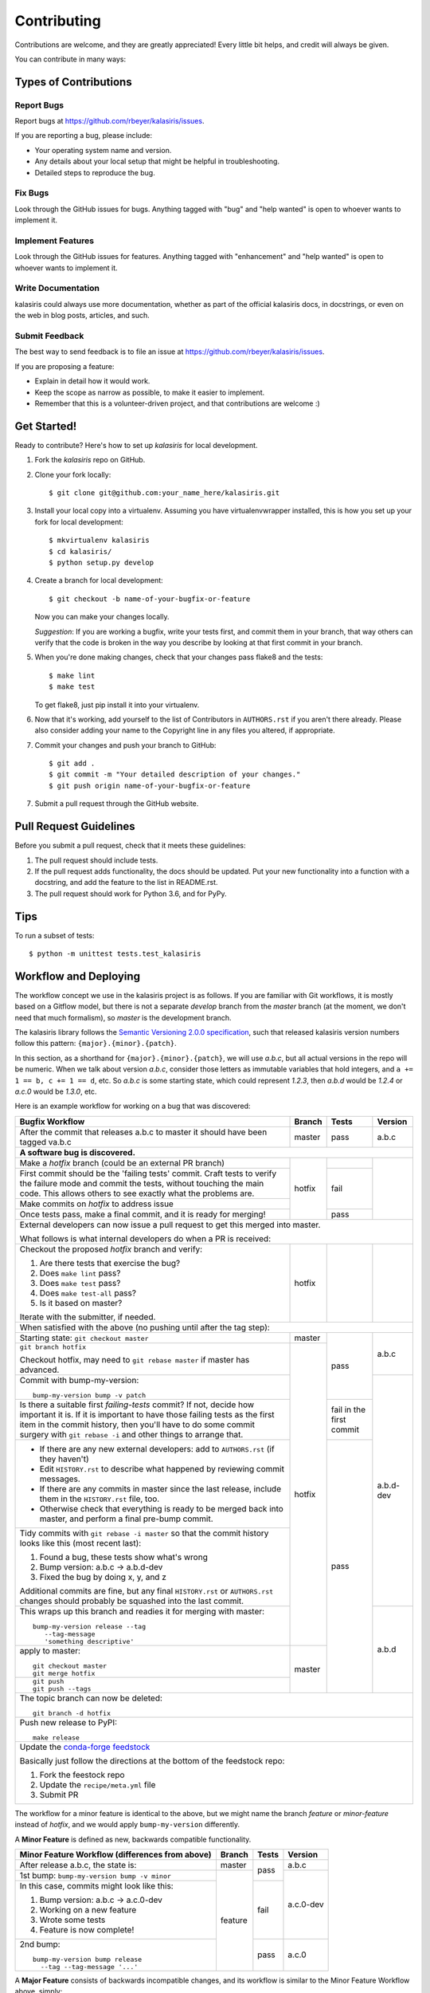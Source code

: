 .. highlight:: shell

============
Contributing
============

Contributions are welcome, and they are greatly appreciated! Every little bit
helps, and credit will always be given.

You can contribute in many ways:

Types of Contributions
----------------------

Report Bugs
~~~~~~~~~~~

Report bugs at https://github.com/rbeyer/kalasiris/issues.

If you are reporting a bug, please include:

* Your operating system name and version.
* Any details about your local setup that might be helpful in troubleshooting.
* Detailed steps to reproduce the bug.

Fix Bugs
~~~~~~~~

Look through the GitHub issues for bugs. Anything tagged with "bug" and "help
wanted" is open to whoever wants to implement it.

Implement Features
~~~~~~~~~~~~~~~~~~

Look through the GitHub issues for features. Anything tagged with "enhancement"
and "help wanted" is open to whoever wants to implement it.

Write Documentation
~~~~~~~~~~~~~~~~~~~

kalasiris could always use more documentation, whether as part of the
official kalasiris docs, in docstrings, or even on the web in blog posts,
articles, and such.

Submit Feedback
~~~~~~~~~~~~~~~

The best way to send feedback is to file an issue at https://github.com/rbeyer/kalasiris/issues.

If you are proposing a feature:

* Explain in detail how it would work.
* Keep the scope as narrow as possible, to make it easier to implement.
* Remember that this is a volunteer-driven project, and that contributions
  are welcome :)

Get Started!
------------

Ready to contribute? Here's how to set up `kalasiris` for local development.

1. Fork the `kalasiris` repo on GitHub.
2. Clone your fork locally::

    $ git clone git@github.com:your_name_here/kalasiris.git

3. Install your local copy into a virtualenv. Assuming you have virtualenvwrapper installed, this is how you set up your fork for local development::

    $ mkvirtualenv kalasiris
    $ cd kalasiris/
    $ python setup.py develop

4. Create a branch for local development::

    $ git checkout -b name-of-your-bugfix-or-feature

   Now you can make your changes locally.

   *Suggestion*: If you are working a bugfix, write your tests first, and
   commit them in your branch, that way others can verify that the
   code is broken in the way you describe by looking at that first commit
   in your branch.

.. 5. When you're done making changes, check that your changes pass flake8 and the
..    tests, including testing other Python versions with tox::
..
..     $ flake8 kalasiris tests
..     $ python setup.py test or py.test
..     $ tox
..
..    To get flake8 and tox, just pip install them into your virtualenv.

5. When you're done making changes, check that your changes pass flake8 and the
   tests::

    $ make lint
    $ make test

   To get flake8, just pip install it into your virtualenv.

6. Now that it's working, add yourself to the list of Contributors
   in ``AUTHORS.rst`` if you aren't there already.  Please also
   consider adding your name to the Copyright line in any
   files you altered, if appropriate.

7. Commit your changes and push your branch to GitHub::

    $ git add .
    $ git commit -m "Your detailed description of your changes."
    $ git push origin name-of-your-bugfix-or-feature

7. Submit a pull request through the GitHub website.

Pull Request Guidelines
-----------------------

Before you submit a pull request, check that it meets these guidelines:

1. The pull request should include tests.
2. If the pull request adds functionality, the docs should be updated. Put
   your new functionality into a function with a docstring, and add the
   feature to the list in README.rst.
3. The pull request should work for Python 3.6, and for PyPy.

..   Check
..   https://travis-ci.org/rbeyer/kalasiris/pull_requests
..   and make sure that the tests pass for all supported Python versions.

Tips
----

To run a subset of tests::


    $ python -m unittest tests.test_kalasiris

Workflow and Deploying
----------------------

The workflow concept we use in the kalasiris project is as follows.
If you are familiar with Git workflows, it is mostly based on a
Gitflow model, but there is not a separate *develop* branch from
the *master* branch (at the moment, we don't need that much formalism),
so *master* is the development branch.

The kalasiris library follows the `Semantic Versioning 2.0.0
specification <https://semver.org>`_, such that released kalasiris
version numbers follow this pattern: ``{major}.{minor}.{patch}``.

In this section, as a shorthand for ``{major}.{minor}.{patch}``,
we will use *a.b.c*, but all actual versions in the repo will be
numeric.  When we talk about version *a.b.c*, consider those letters
as immutable variables that hold integers, and ``a += 1 == b, c +=
1 == d``, etc.  So *a.b.c* is some starting state, which could
represent *1.2.3*, then *a.b.d* would be *1.2.4* or *a.c.0* would
be *1.3.0*, etc.

Here is an example workflow for working on a bug that was discovered:

+------------------------------------------------+--------+-------+-----------+
| Bugfix Workflow                                | Branch | Tests | Version   |
+================================================+========+=======+===========+
| After the commit that releases a.b.c to master | master | pass  | a.b.c     |
| it should have been tagged va.b.c              |        |       |           |
+------------------------------------------------+--------+-------+-----------+
| **A software bug is discovered.**                                           |
+------------------------------------------------+--------+-------+-----------+
| Make a *hotfix* branch (could be an external   | hotfix |       |           |
| PR branch)                                     |        |       |           |
+------------------------------------------------+        +-------+           |
| First commit should be the 'failing tests'     |        | fail  |           |
| commit. Craft tests to verify the failure      |        |       |           |
| mode and commit the tests, without touching    |        |       |           |
| the main code.  This allows others to see      |        |       |           |
| exactly what the problems are.                 |        |       |           |
+------------------------------------------------+        |       |           |
| Make commits on *hotfix* to address issue      |        |       |           |
+------------------------------------------------+        +-------+           |
| Once tests pass, make a final commit, and it   |        | pass  |           |
| is ready for merging!                          |        |       |           |
+------------------------------------------------+--------+-------+-----------+
| External developers can now issue a pull request to get this merged into    |
| master.                                                                     |
|                                                                             |
| What follows is what internal developers do when a PR is received:          |
+------------------------------------------------+--------+-------+-----------+
| Checkout the proposed *hotfix* branch and      | hotfix |       |           |
| verify:                                        |        |       |           |
|                                                |        |       |           |
| 1. Are there tests that exercise the bug?      |        |       |           |
| 2. Does ``make lint`` pass?                    |        |       |           |
| 3. Does ``make test`` pass?                    |        |       |           |
| 4. Does ``make test-all`` pass?                |        |       |           |
| 5. Is it based on master?                      |        |       |           |
|                                                |        |       |           |
| Iterate with the submitter, if needed.         |        |       |           |
+------------------------------------------------+--------+-------+-----------+
| When satisfied with the above (no pushing until after the tag step):        |
+------------------------------------------------+--------+-------+-----------+
| Starting state: ``git checkout master``        | master | pass  | a.b.c     |
+------------------------------------------------+--------+       |           |
| ``git branch hotfix``                          | hotfix |       |           |
|                                                |        |       |           |
| Checkout hotfix, may need to                   |        |       |           |
| ``git rebase master`` if master has advanced.  |        |       |           |
+------------------------------------------------+        |       +-----------+
| Commit with bump-my-version::                  |        |       | a.b.d-dev |
|                                                |        |       |           |
|   bump-my-version bump -v patch                |        |       |           |
+------------------------------------------------+        +-------+           |
| Is there a suitable first `failing-tests`      |        | fail  |           |
| commit?  If not, decide how important it is.   |        | in    |           |
| If it is important to have those failing tests |        | the   |           |
| as the first item in the commit history, then  |        | first |           |
| you'll have to do some commit surgery with     |        | commit|           |
| ``git rebase -i`` and other things to arrange  |        |       |           |
| that.                                          |        |       |           |
+------------------------------------------------+        +-------+           |
| * If there are any new external developers:    |        | pass  |           |
|   add to ``AUTHORS.rst`` (if they haven't)     |        |       |           |
| * Edit ``HISTORY.rst`` to describe what        |        |       |           |
|   happened by reviewing commit messages.       |        |       |           |
| * If there are any commits in master since     |        |       |           |
|   the last release, include them in the        |        |       |           |
|   ``HISTORY.rst`` file, too.                   |        |       |           |
| * Otherwise check that everything is ready     |        |       |           |
|   to be merged back into master, and perform   |        |       |           |
|   a final pre-bump commit.                     |        |       |           |
+------------------------------------------------+        |       |           |
| Tidy commits with ``git rebase -i master``     |        |       |           |
| so that the commit history looks like this     |        |       |           |
| (most recent last):                            |        |       |           |
|                                                |        |       |           |
| #. Found a bug, these tests show what's wrong  |        |       |           |
| #. Bump version: a.b.c → a.b.d-dev             |        |       |           |
| #. Fixed the bug by doing x, y, and z          |        |       |           |
|                                                |        |       |           |
| Additional commits are fine, but any final     |        |       |           |
| ``HISTORY.rst`` or ``AUTHORS.rst`` changes     |        |       |           |
| should probably be squashed into the last      |        |       |           |
| commit.                                        |        |       |           |
+------------------------------------------------+        |       +-----------+
| This wraps up this branch and readies it for   |        |       | a.b.d     |
| merging with master::                          |        |       |           |
|                                                |        |       |           |
|  bump-my-version release --tag                 |        |       |           |
|     --tag-message                              |        |       |           |
|     'something descriptive'                    |        |       |           |
+------------------------------------------------+--------+       |           |
| apply to master::                              | master |       |           |
|                                                |        |       |           |
|   git checkout master                          |        |       |           |
|   git merge hotfix                             |        |       |           |
+------------------------------------------------+        |       |           |
| ::                                             |        |       |           |
|                                                |        |       |           |
|  git push                                      |        |       |           |
|  git push --tags                               |        |       |           |
+------------------------------------------------+--------+-------+-----------+
| The topic branch can now be deleted::                                       |
|                                                                             |
|   git branch -d hotfix                                                      |
+-----------------------------------------------------------------------------+
| Push new release to PyPI::                                                  |
|                                                                             |
|   make release                                                              |
+-----------------------------------------------------------------------------+
| Update the `conda-forge feedstock                                           |
| <https://github.com/conda-forge/kalasiris-feedstock>`_                      |
|                                                                             |
| Basically just follow the directions at the bottom of the feedstock repo:   |
|                                                                             |
| #. Fork the feestock repo                                                   |
| #. Update the ``recipe/meta.yml`` file                                      |
| #. Submit PR                                                                |
+-----------------------------------------------------------------------------+

The workflow for a minor feature is identical to the above, but we
might name the branch *feature* or *minor-feature* instead of
*hotfix*, and we would apply ``bump-my-version`` differently.

A **Minor Feature** is defined as new, backwards compatible functionality.

+------------------------------------------------+---------+-------+-----------+
| Minor Feature Workflow (differences from above)| Branch  | Tests | Version   |
+================================================+=========+=======+===========+
| After release a.b.c, the state is:             | master  | pass  | a.b.c     |
+------------------------------------------------+---------+       +-----------+
| 1st bump: ``bump-my-version bump -v minor``    | feature |       | a.c.0-dev |
+------------------------------------------------+         +-------+           +
| In this case, commits might look like this:    |         | fail  |           |
|                                                |         |       |           |
| #. Bump version: a.b.c → a.c.0-dev             |         |       |           |
| #. Working on a new feature                    |         |       |           |
| #. Wrote some tests                            |         |       |           |
| #. Feature is now complete!                    |         |       |           |
+------------------------------------------------+         +-------+-----------+
| 2nd bump::                                     |         | pass  | a.c.0     |
|                                                |         |       |           |
|   bump-my-version bump release                 |         |       |           |
|     --tag --tag-message '...'                  |         |       |           |
+------------------------------------------------+---------+-------+-----------+

A **Major Feature** consists of backwards incompatible changes, and its workflow is
similar to the Minor Feature Workflow above, simply:

+------------------------------------------------+---------+-------+-----------+
| Major Feature Workflow (differences from above)| Branch  | Tests | Version   |
+================================================+=========+=======+===========+
| After release a.b.c, the state is:             | master  | pass  | a.b.c     |
+------------------------------------------------+---------+       +-----------+
| 1st bump: ``bump-my-version bump -v major``    | feature |       | b.0.0-dev |
+------------------------------------------------+         +-------+-----------+
| 2nd bump2version                               |         | pass  | b.0.0     |
+------------------------------------------------+---------+-------+-----------+


.. Deploying
.. ---------
..
.. A reminder for the maintainers on how to deploy.
.. Make sure all your changes are committed (including an entry in HISTORY.rst).
.. Then run::
..
.. $ bump-my-version bump release # possibly: major / minor / patch
.. $ git push
.. $ git push --tags
..
.. Travis will then deploy to PyPI if tests pass.
